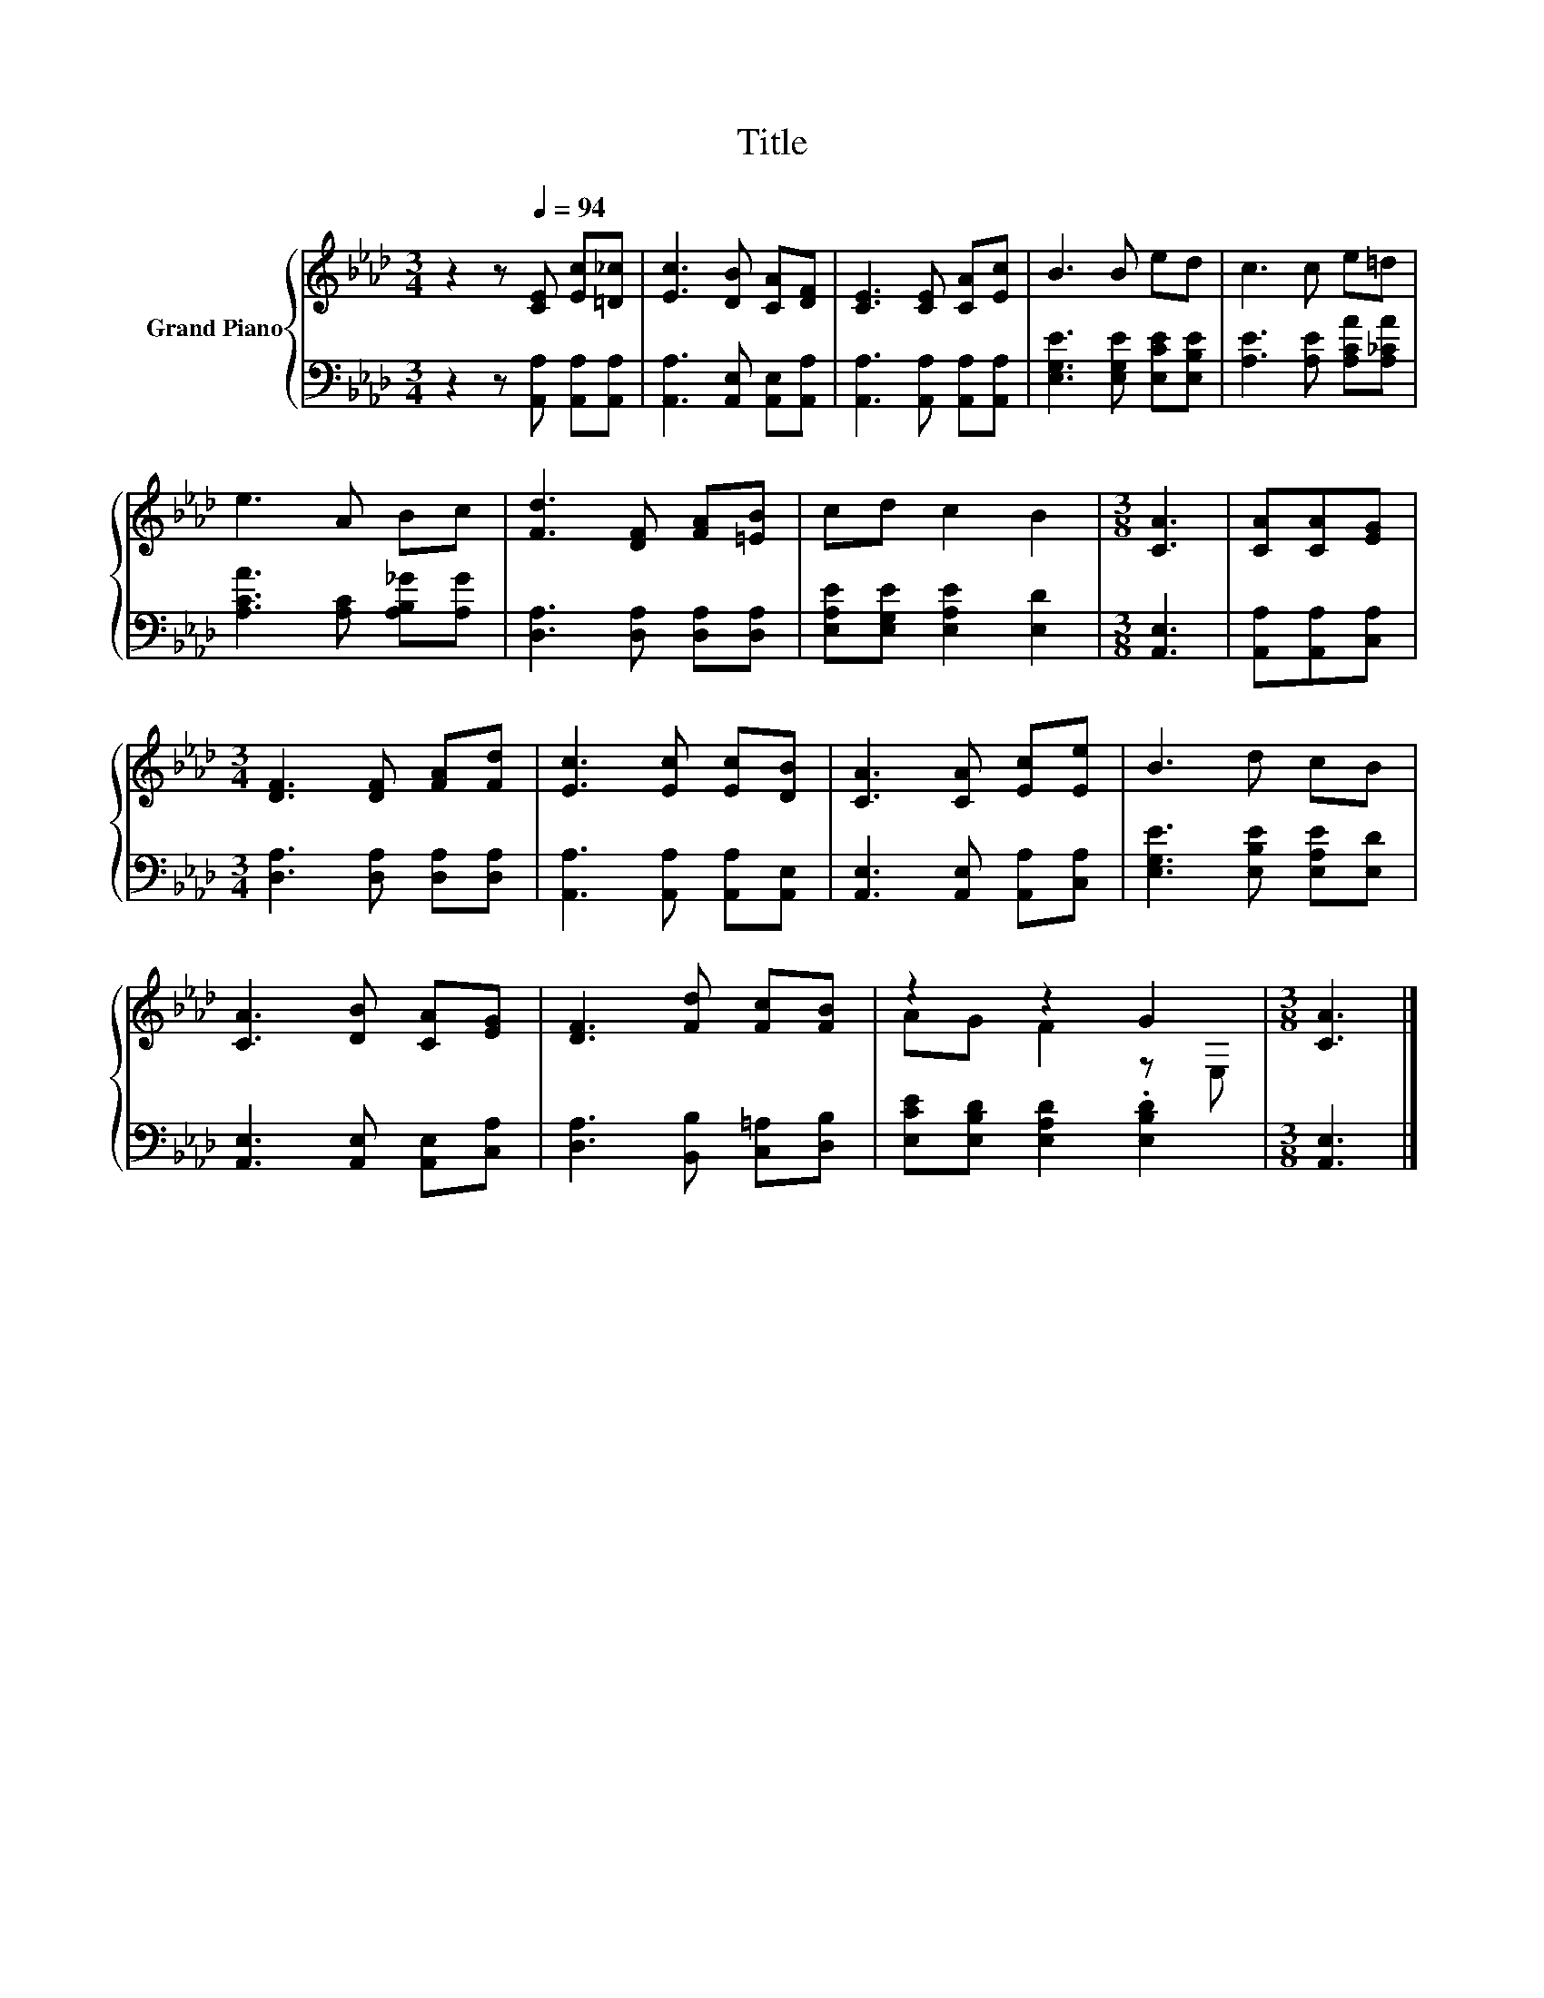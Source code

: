 X:1
T:Title
%%score { ( 1 3 ) | 2 }
L:1/8
M:3/4
K:Ab
V:1 treble nm="Grand Piano"
V:3 treble 
V:2 bass 
V:1
 z2 z[Q:1/4=94] [CE] [Ec][=D_c] | [Ec]3 [DB] [CA][DF] | [CE]3 [CE] [CA][Ec] | B3 B ed | c3 c e=d | %5
 e3 A Bc | [Fd]3 [DF] [FA][=EB] | cd c2 B2 |[M:3/8] [CA]3 | [CA][CA][EG] | %10
[M:3/4] [DF]3 [DF] [FA][Fd] | [Ec]3 [Ec] [Ec][DB] | [CA]3 [CA] [Ec][Ee] | B3 d cB | %14
 [CA]3 [DB] [CA][EG] | [DF]3 [Fd] [Fc][FB] | z2 z2 G2 |[M:3/8] [CA]3 |] %18
V:2
 z2 z [A,,A,] [A,,A,][A,,A,] | [A,,A,]3 [A,,E,] [A,,E,][A,,A,] | [A,,A,]3 [A,,A,] [A,,A,][A,,A,] | %3
 [E,G,E]3 [E,G,E] [E,CE][E,B,E] | [A,E]3 [A,E] [A,CA][A,_CA] | [A,CA]3 [A,C] [A,B,_G][A,G] | %6
 [D,A,]3 [D,A,] [D,A,][D,A,] | [E,A,E][E,G,E] [E,A,E]2 [E,D]2 |[M:3/8] [A,,E,]3 | %9
 [A,,A,][A,,A,][C,A,] |[M:3/4] [D,A,]3 [D,A,] [D,A,][D,A,] | [A,,A,]3 [A,,A,] [A,,A,][A,,E,] | %12
 [A,,E,]3 [A,,E,] [A,,A,][C,A,] | [E,G,E]3 [E,B,E] [E,A,E][E,D] | [A,,E,]3 [A,,E,] [A,,E,][C,A,] | %15
 [D,A,]3 [B,,B,] [C,=A,][D,B,] | [E,CE][E,B,D] [E,A,D]2 .[E,B,D]2 |[M:3/8] [A,,E,]3 |] %18
V:3
 x6 | x6 | x6 | x6 | x6 | x6 | x6 | x6 |[M:3/8] x3 | x3 |[M:3/4] x6 | x6 | x6 | x6 | x6 | x6 | %16
 AG F2 z E, |[M:3/8] x3 |] %18

